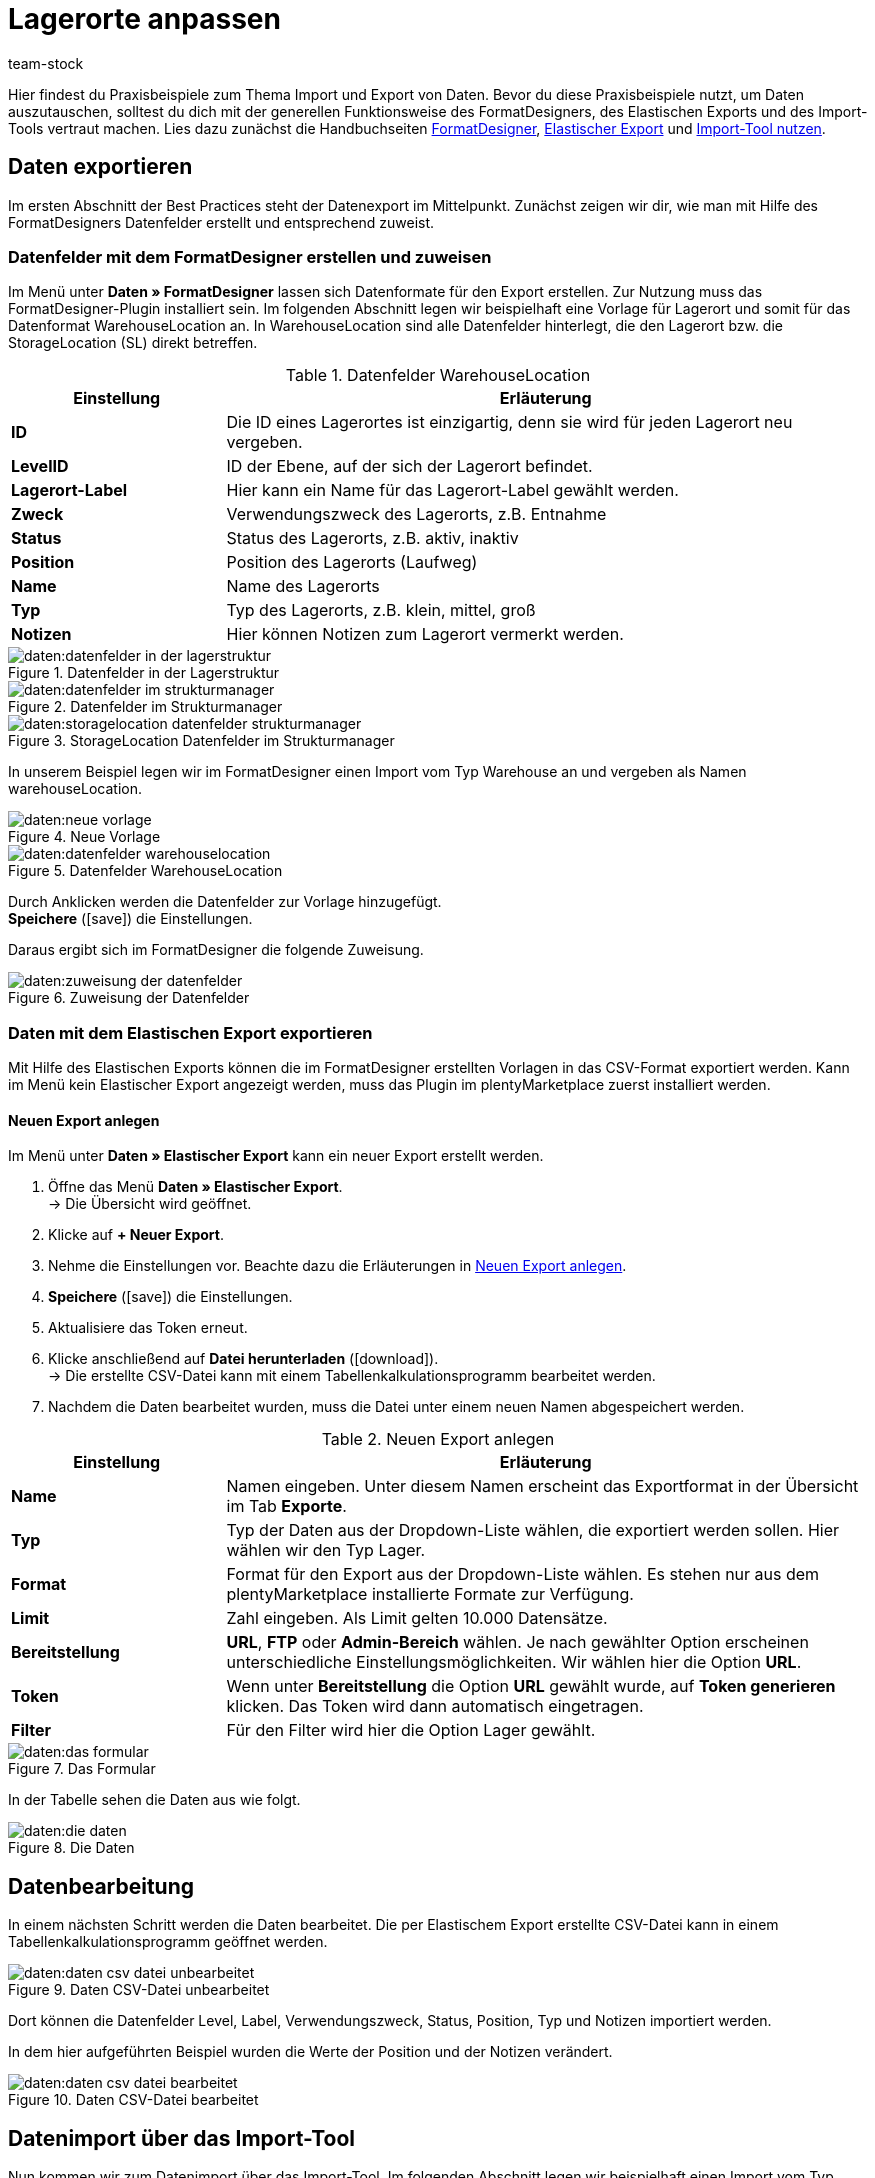 = Lagerorte anpassen
:keywords: Lagerort, Praxisbeispiel, Best Practice, Lagerort anpassen
:page-aliases: best-practices-elasticsync-lagerorte.adoc
:description: Auf dieser Seite lernst du, Lagerorte per Export und Import anzupassen.
:author: team-stock

Hier findest du Praxisbeispiele zum Thema Import und Export von Daten. Bevor du diese Praxisbeispiele nutzt, um Daten auszutauschen, solltest du dich mit der generellen Funktionsweise des FormatDesigners, des Elastischen Exports und des Import-Tools vertraut machen.
Lies dazu zunächst die Handbuchseiten xref:daten:FormatDesigner.adoc#[FormatDesigner], xref:daten:elastic.adoc#[Elastischer Export] und xref:daten:ElasticSync.adoc#[Import-Tool nutzen].

== Daten exportieren
Im ersten Abschnitt der Best Practices steht der Datenexport im Mittelpunkt. Zunächst zeigen wir dir, wie man mit Hilfe des FormatDesigners Datenfelder erstellt und entsprechend zuweist.

=== Datenfelder mit dem FormatDesigner erstellen und zuweisen

Im Menü unter *Daten » FormatDesigner* lassen sich Datenformate für den Export erstellen. Zur Nutzung muss das FormatDesigner-Plugin installiert sein.
Im folgenden Abschnitt legen wir beispielhaft eine Vorlage für Lagerort und somit für das Datenformat WarehouseLocation an. In WarehouseLocation sind alle Datenfelder hinterlegt, die den Lagerort bzw. die StorageLocation (SL) direkt betreffen.

[[tabelle-einstellungen-datenfelder]]
.Datenfelder WarehouseLocation
[cols="1,3"]
|===
|Einstellung |Erläuterung

| *ID*
|Die ID eines Lagerortes ist einzigartig, denn sie wird für jeden Lagerort neu vergeben.

| *LevelID*
|ID der Ebene, auf der sich der Lagerort befindet.

| *Lagerort-Label*
|Hier kann ein Name für das Lagerort-Label gewählt werden.

| *Zweck*
|Verwendungszweck des Lagerorts, z.B. Entnahme

| *Status*
|Status des Lagerorts, z.B. aktiv, inaktiv

| *Position*
|Position des Lagerorts (Laufweg)

| *Name*
|Name des Lagerorts

| *Typ*
|Typ des Lagerorts, z.B. klein, mittel, groß

| *Notizen*
|Hier können Notizen zum Lagerort vermerkt werden.
|===

.Datenfelder in der Lagerstruktur
image::daten:datenfelder-in-der-lagerstruktur.png[]

.Datenfelder im Strukturmanager
image::daten:datenfelder-im-strukturmanager.png[]

.StorageLocation Datenfelder im Strukturmanager
image::daten:storagelocation-datenfelder-strukturmanager.png[]

In unserem Beispiel legen wir im FormatDesigner einen Import vom Typ Warehouse an und vergeben als Namen warehouseLocation.

.Neue Vorlage
image::daten:neue-vorlage.png[]

.Datenfelder WarehouseLocation
image::daten:datenfelder-warehouselocation.png[]

Durch Anklicken werden die Datenfelder zur Vorlage hinzugefügt. +
*Speichere* (icon:save[role="green"]) die Einstellungen.

Daraus ergibt sich im FormatDesigner die folgende Zuweisung.

.Zuweisung der Datenfelder
image::daten:zuweisung-der-datenfelder.png[]

=== Daten mit dem Elastischen Export exportieren

Mit Hilfe des Elastischen Exports können die im FormatDesigner erstellten Vorlagen in das CSV-Format exportiert werden.
Kann im Menü kein Elastischer Export angezeigt werden, muss das Plugin im plentyMarketplace zuerst installiert werden.

==== Neuen Export anlegen

Im Menü unter *Daten » Elastischer Export* kann ein neuer Export erstellt werden.

. Öffne das Menü *Daten » Elastischer Export*. +
→ Die Übersicht wird geöffnet.
. Klicke auf *+ Neuer Export*.
. Nehme die Einstellungen vor. Beachte dazu die Erläuterungen in <<tabelle-einstellungen-neuer-export>>.
. *Speichere* (icon:save[role="green"]) die Einstellungen.
. Aktualisiere das Token erneut.
. Klicke anschließend auf *Datei herunterladen* (icon:download[role="purple"]). +
→ Die erstellte CSV-Datei kann mit einem Tabellenkalkulationsprogramm bearbeitet werden.
. Nachdem die Daten bearbeitet wurden, muss die Datei unter einem neuen Namen abgespeichert werden.

[[tabelle-einstellungen-neuer-export]]
.Neuen Export anlegen
[cols="1,3"]
|===
|Einstellung |Erläuterung

| *Name*
|Namen eingeben. Unter diesem Namen erscheint das Exportformat in der Übersicht im Tab *Exporte*.

| *Typ*
|Typ der Daten aus der Dropdown-Liste wählen, die exportiert werden sollen. Hier wählen wir den Typ Lager.

| *Format*
|Format für den Export aus der Dropdown-Liste wählen. Es stehen nur aus dem plentyMarketplace installierte Formate zur Verfügung.

| *Limit*
|Zahl eingeben. Als Limit gelten 10.000 Datensätze.

| *Bereitstellung*
| *URL*, *FTP* oder *Admin-Bereich* wählen.
Je nach gewählter Option erscheinen unterschiedliche Einstellungsmöglichkeiten. Wir wählen hier die Option *URL*.

| *Token*
|Wenn unter *Bereitstellung* die Option *URL* gewählt wurde, auf *Token generieren* klicken. Das Token wird dann automatisch eingetragen.

| *Filter*
|Für den Filter wird hier die Option Lager gewählt.
|===

.Das Formular
image::daten:das-formular.png[]

In der Tabelle sehen die Daten aus wie folgt.

.Die Daten
image::daten:die-daten.png[]

== Datenbearbeitung

In einem nächsten Schritt werden die Daten bearbeitet. Die per Elastischem Export erstellte CSV-Datei kann in einem Tabellenkalkulationsprogramm geöffnet werden.

.Daten CSV-Datei unbearbeitet
image::daten:daten-csv-datei-unbearbeitet.png[]

Dort können die Datenfelder Level, Label, Verwendungszweck, Status, Position, Typ und Notizen importiert werden. +

In dem hier aufgeführten Beispiel wurden die Werte der Position und der Notizen verändert.

.Daten CSV-Datei bearbeitet
image::daten:daten-csv-datei-bearbeitet.png[]

== Datenimport über das Import-Tool

Nun kommen wir zum Datenimport über das Import-Tool. Im folgenden Abschnitt legen wir beispielhaft einen Import vom Typ Lager an.

. Öffne das Menü *Daten » Import*. +
→ Die Übersicht wird geöffnet.
. Klicke auf *Import hinzufügen* (icon:plus-square[role="green"]). +
→ Die Übersicht wird geöffnet.
. Nehme die Einstellungen vor. Beachte dazu die Erläuterungen in <<tabelle-sync-anlegen>>.
. *Speichere* (icon:save[role="green"]) die Einstellungen. +
→ Der Import wurde gespeichert.

[[tabelle-sync-anlegen]]
.Import anlegen
[cols="2,2"]
|===
|Einstellung |Erläuterung

| *Name*
|Name des Imports

| *Typ*
|Wähle, welche Datenfelder den Importdaten zugewiesen werden können. In diesem Beispiel wird der Typ Lager verwendet.

| *Datentyp*
|Bisher steht hier nur der Datentyp CSV zur Verfügung.

| *Trennzeichen*
|Das Trennzeichen trennt die verschiedenen Datentypen voneinander ab. In diesem Beispiel wird das Trennzeichen Semikolon verwendet.

| *Quelle*
|In der Quelle wird die CSV-Datei hinterlegt.
In diesem Beispiel wird der Datei-Upload verwendet, der bald als eigenes Optionsfeld vorhanden sein wird.
|===

.Auswahl des Typs
image::daten:auswahl-des-typs.png[]

.Trennzeichen
image::daten:trennzeichen.png[]

.Quelle
image::daten:quelle.png[]

.Grunddaten im Überblick
image::daten:grunddaten-im-überblick.png[]

Anschließend folgt der Datei-Upload. Für den Datei-Upload verwenden wir eine lokale CSV-Datei. In diesem Fall wird als Quelle HTTP und als HTTP-Option der Datei-Upload gewählt.

. Um den Datei-Manager zu öffnen, klicke auf *Datei wählen*.
. Um eine neue Datei zur Verfügung zu stellen, klicke auf *Datei hochladen* (icon:upload[role="purple"]).
. Wähle aus dem Datei-Manager die CSV-Datei aus.
. Klicke auf *Öffnen*. +
→ Die Datei wird unter Meine Dateien in der Liste gespeichert.
. Setze das Häkchen und wähle die Datei. +
→ Die Datei wird in das Quellverzeichnis geladen.
. *Speichere* (icon:save[role="green"]) die Einstellungen.

.Datei-Upload
image::daten:datei-upload.png[]

.Datei wählen
image::daten:datei-wählen.png[]

.Datei wird in das Quellverzeichnis geladen
image::daten:datei-wird-in-das-quellverzeichnis-geladen.png[]

=== Abgleich

Für den Abgleich müssen die Daten festgelegt und zugeordnet werden, um festzustellen, welche Daten der Datei welchen Daten in plentysystems entsprechen.

.Abgleich
image::daten:abgleich.png[]

Mit dem Abgleich legst du fest, anhand welcher Daten untersucht werden soll, ob bereits ein Datensatz besteht oder nicht. +
In diesem Beispiel wird die Warehouse Location ID für den Abgleich verwendet.

.Abgleich wählen
image::daten:abgleich-wählen.png[]

=== Importoptionen

Hier wird festgelegt, ob nur neue, nur bestehende oder sowohl neue als auch bestehende Daten importiert werden sollen.

.Importoptionen
image::daten:importoptionen.png[]

*Speichere* (icon:save[role="green"]) anschließend die Einstellungen.

=== Zuordnung erstellen

Bei der Zuordnung werden die importierten Daten den plentysystems Datenfelder zugewiesen.

.Zuordnung
image::daten:zuordnung.png[]

Zuerst muss eine Zuordnung erstellt werden.

. Klicke auf das Feld *Zuordnung*. +
→ Die Übersicht wird geöffnet.
. Klicke auf *Zuordnung hinzufügen* (icon:plus-square[role="green"]).
. Wähle einen Namen.
. *Speichere* (icon:save[role="green"]) die Einstellungen. +
→ Die Zuordnung wurde erstellt.

=== Datenfelder zuweisen

Die zu importierenden Daten müssen den Datenfeldern in plentysystems zugewiesen werden.

. Klicke auf *+Feld*. +
→ Die Übersicht der Importdaten und der plentysystems Datenfelder wird geöffnet.
. Klicke in das Feld *Ziel* und wähle das entsprechende Datenfeld aus.
. Klicke auf *Zeile aktivieren*, um die Importdaten zu aktivieren.
. *Speichere* (icon:save[role="green"]) die Einstellungen.

.Datenfelder zuweisen
image::daten:datenfelder-zuweisen.png[]

Klicke auf *Vorschau* (icon:eye[role="blue"]), um die Änderungen der ersten Zeilen anzuzeigen.

.Vorschau
image::daten:vorschau.png[]

=== Import testen und ausführen

Mit Klick auf *Import testen* wird geprüft, ob die Eingaben zu einem erfolgreichen Ablauf des Imports führen.

.Import testen
image::daten:sync-testen.png[]

Mit Klick auf *Import ausführen* wird der Import gestartet und in die Queue geladen.

.Import ausführen
image::daten:sync-ausführen.png[]

=== Das Ergebnis im Struktur-Manager

Im Struktur-Manager wird das Ergebnis wie folgt angezeigt.

.Anzeige im Struktur-Manager
image::daten:anzeige-im-struktur-manager.png[]
